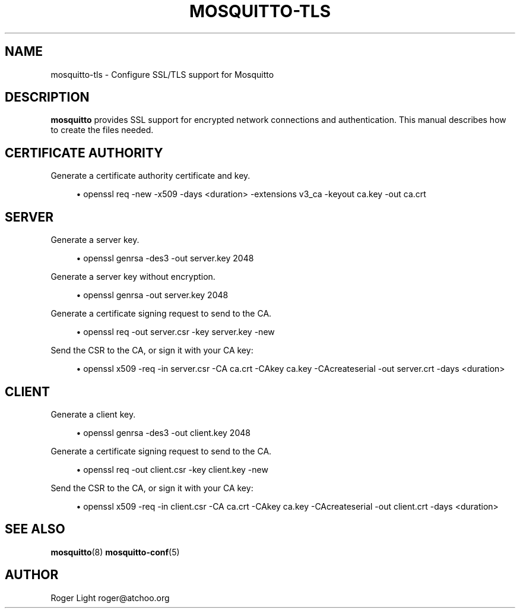 '\" t
.\"     Title: mosquitto-tls
.\"    Author: [see the "Author" section]
.\" Generator: DocBook XSL Stylesheets v1.76.1 <http://docbook.sf.net/>
.\"      Date: 08/19/2012
.\"    Manual: Conventions and miscellaneous
.\"    Source: Mosquitto Project
.\"  Language: English
.\"
.TH "MOSQUITTO\-TLS" "7" "08/19/2012" "Mosquitto Project" "Conventions and miscellaneous"
.\" -----------------------------------------------------------------
.\" * Define some portability stuff
.\" -----------------------------------------------------------------
.\" ~~~~~~~~~~~~~~~~~~~~~~~~~~~~~~~~~~~~~~~~~~~~~~~~~~~~~~~~~~~~~~~~~
.\" http://bugs.debian.org/507673
.\" http://lists.gnu.org/archive/html/groff/2009-02/msg00013.html
.\" ~~~~~~~~~~~~~~~~~~~~~~~~~~~~~~~~~~~~~~~~~~~~~~~~~~~~~~~~~~~~~~~~~
.ie \n(.g .ds Aq \(aq
.el       .ds Aq '
.\" -----------------------------------------------------------------
.\" * set default formatting
.\" -----------------------------------------------------------------
.\" disable hyphenation
.nh
.\" disable justification (adjust text to left margin only)
.ad l
.\" -----------------------------------------------------------------
.\" * MAIN CONTENT STARTS HERE *
.\" -----------------------------------------------------------------
.SH "NAME"
mosquitto-tls \- Configure SSL/TLS support for Mosquitto
.SH "DESCRIPTION"
.PP
\fBmosquitto\fR
provides SSL support for encrypted network connections and authentication\&. This manual describes how to create the files needed\&.
.SH "CERTIFICATE AUTHORITY"
.PP
Generate a certificate authority certificate and key\&.
.sp
.RS 4
.ie n \{\
\h'-04'\(bu\h'+03'\c
.\}
.el \{\
.sp -1
.IP \(bu 2.3
.\}
openssl req \-new \-x509 \-days <duration> \-extensions v3_ca \-keyout ca\&.key \-out ca\&.crt
.RE
.SH "SERVER"
.PP
Generate a server key\&.
.sp
.RS 4
.ie n \{\
\h'-04'\(bu\h'+03'\c
.\}
.el \{\
.sp -1
.IP \(bu 2.3
.\}
openssl genrsa \-des3 \-out server\&.key 2048
.RE
.PP
Generate a server key without encryption\&.
.sp
.RS 4
.ie n \{\
\h'-04'\(bu\h'+03'\c
.\}
.el \{\
.sp -1
.IP \(bu 2.3
.\}
openssl genrsa \-out server\&.key 2048
.RE
.PP
Generate a certificate signing request to send to the CA\&.
.sp
.RS 4
.ie n \{\
\h'-04'\(bu\h'+03'\c
.\}
.el \{\
.sp -1
.IP \(bu 2.3
.\}
openssl req \-out server\&.csr \-key server\&.key \-new
.RE
.PP
Send the CSR to the CA, or sign it with your CA key:
.sp
.RS 4
.ie n \{\
\h'-04'\(bu\h'+03'\c
.\}
.el \{\
.sp -1
.IP \(bu 2.3
.\}
openssl x509 \-req \-in server\&.csr \-CA ca\&.crt \-CAkey ca\&.key \-CAcreateserial \-out server\&.crt \-days <duration>
.RE
.SH "CLIENT"
.PP
Generate a client key\&.
.sp
.RS 4
.ie n \{\
\h'-04'\(bu\h'+03'\c
.\}
.el \{\
.sp -1
.IP \(bu 2.3
.\}
openssl genrsa \-des3 \-out client\&.key 2048
.RE
.PP
Generate a certificate signing request to send to the CA\&.
.sp
.RS 4
.ie n \{\
\h'-04'\(bu\h'+03'\c
.\}
.el \{\
.sp -1
.IP \(bu 2.3
.\}
openssl req \-out client\&.csr \-key client\&.key \-new
.RE
.PP
Send the CSR to the CA, or sign it with your CA key:
.sp
.RS 4
.ie n \{\
\h'-04'\(bu\h'+03'\c
.\}
.el \{\
.sp -1
.IP \(bu 2.3
.\}
openssl x509 \-req \-in client\&.csr \-CA ca\&.crt \-CAkey ca\&.key \-CAcreateserial \-out client\&.crt \-days <duration>
.RE
.SH "SEE ALSO"
.PP

\fBmosquitto\fR(8)
\fBmosquitto-conf\fR(5)
.SH "AUTHOR"
.PP
Roger Light
roger@atchoo\&.org
